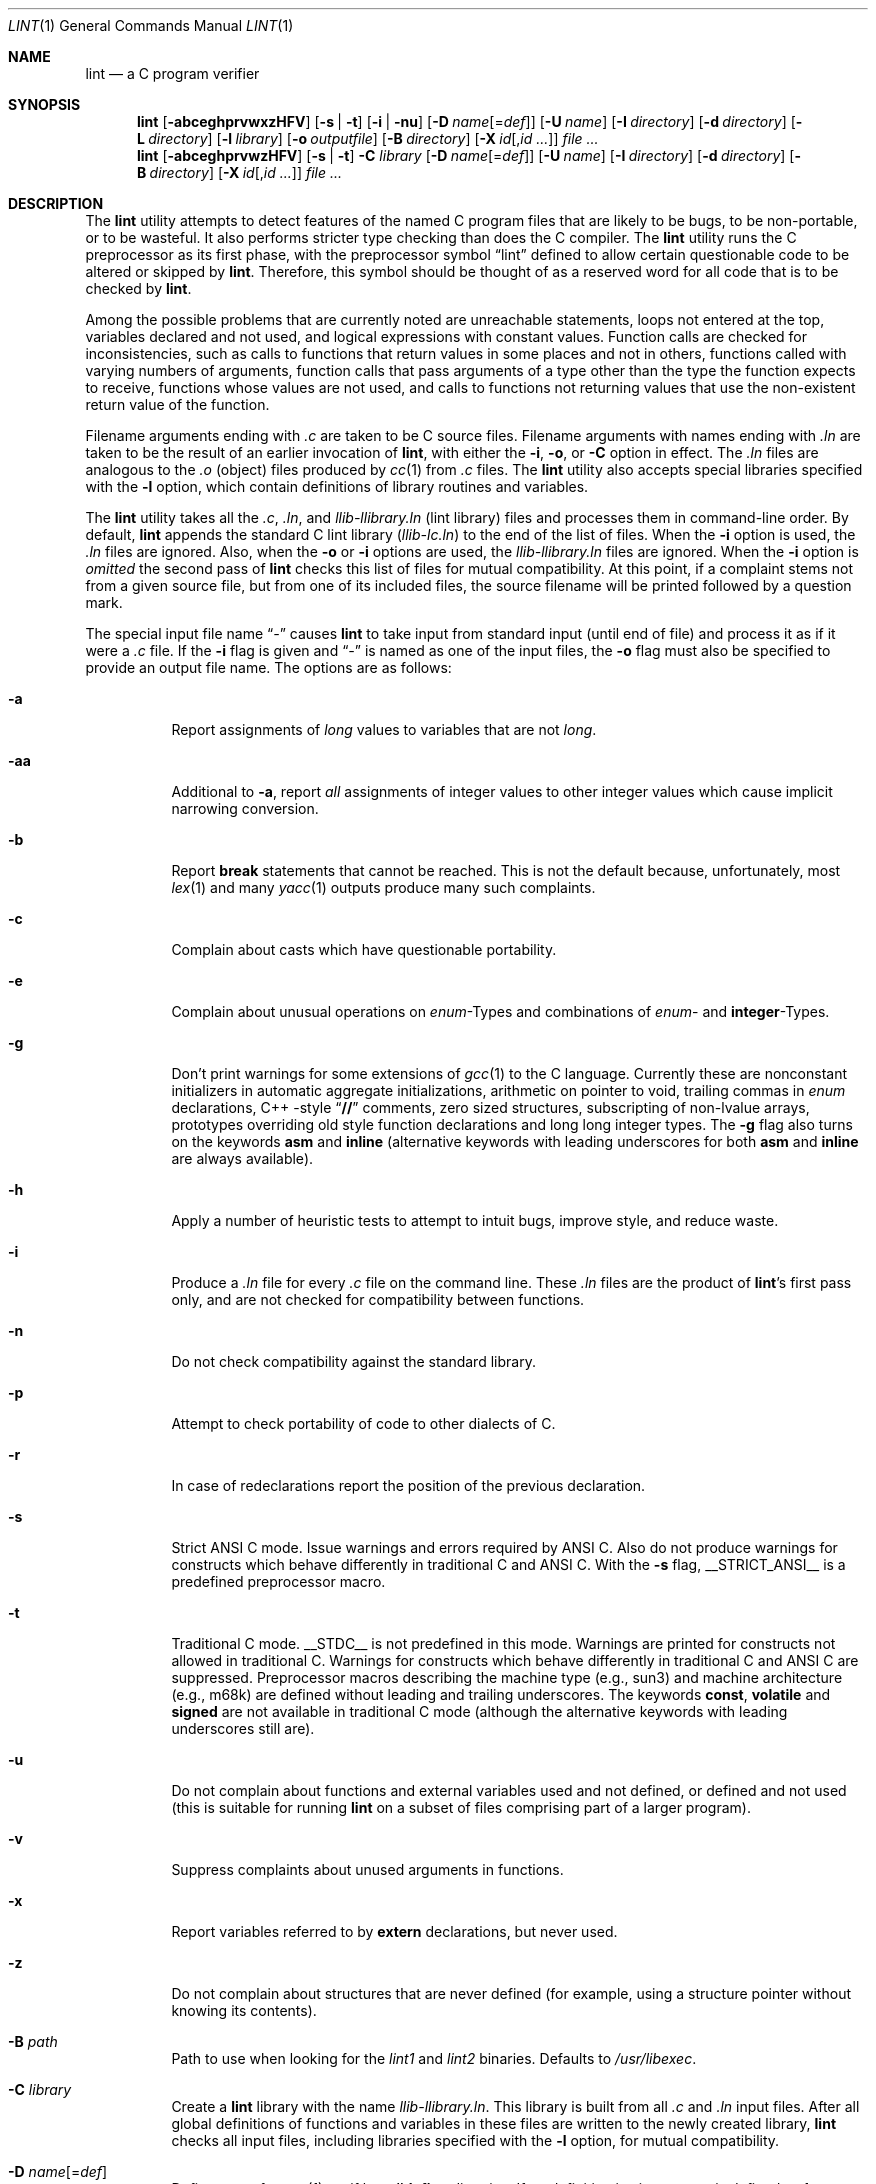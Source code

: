.\" $NetBSD: lint.1,v 1.20 2001/12/08 19:27:56 wiz Exp $
.\"
.\" Copyright (c) 1996 Christopher G. Demetriou.  All Rights Reserved.
.\" Copyright (c) 1994, 1995 Jochen Pohl
.\" All Rights Reserved.
.\"
.\" Redistribution and use in source and binary forms, with or without
.\" modification, are permitted provided that the following conditions
.\" are met:
.\" 1. Redistributions of source code must retain the above copyright
.\"    notice, this list of conditions and the following disclaimer.
.\" 2. Redistributions in binary form must reproduce the above copyright
.\"    notice, this list of conditions and the following disclaimer in the
.\"    documentation and/or other materials provided with the distribution.
.\" 3. All advertising materials mentioning features or use of this software
.\"    must display the following acknowledgement:
.\"      This product includes software developed by Jochen Pohl for
.\"      The NetBSD Project.
.\" 4. The name of the author may not be used to endorse or promote products
.\"    derived from this software without specific prior written permission.
.\"
.\" THIS SOFTWARE IS PROVIDED BY THE AUTHOR ``AS IS'' AND ANY EXPRESS OR
.\" IMPLIED WARRANTIES, INCLUDING, BUT NOT LIMITED TO, THE IMPLIED WARRANTIES
.\" OF MERCHANTABILITY AND FITNESS FOR A PARTICULAR PURPOSE ARE DISCLAIMED.
.\" IN NO EVENT SHALL THE AUTHOR BE LIABLE FOR ANY DIRECT, INDIRECT,
.\" INCIDENTAL, SPECIAL, EXEMPLARY, OR CONSEQUENTIAL DAMAGES (INCLUDING, BUT
.\" NOT LIMITED TO, PROCUREMENT OF SUBSTITUTE GOODS OR SERVICES; LOSS OF USE,
.\" DATA, OR PROFITS; OR BUSINESS INTERRUPTION) HOWEVER CAUSED AND ON ANY
.\" THEORY OF LIABILITY, WHETHER IN CONTRACT, STRICT LIABILITY, OR TORT
.\" (INCLUDING NEGLIGENCE OR OTHERWISE) ARISING IN ANY WAY OUT OF THE USE OF
.\" THIS SOFTWARE, EVEN IF ADVISED OF THE POSSIBILITY OF SUCH DAMAGE.
.\"
.\" $FreeBSD$
.\"
.Dd May 24, 2001
.Dt LINT 1
.Os
.Sh NAME
.Nm lint
.Nd a C program verifier
.Sh SYNOPSIS
.Bk -words
.Nm
.Op Fl abceghprvwxzHFV
.Op Fl s | t
.Op Fl i | nu
.Op Fl D Ar name Ns Op = Ns Ar def
.Op Fl U Ar name
.Op Fl I Ar directory
.Op Fl d Ar directory
.Op Fl L Ar directory
.Op Fl l Ar library
.Op Fl o Ar outputfile
.Op Fl B Ar directory
.Op Fl X Ar id Ns Op , Ns Ar id ...
.Ar
.Nm
.Op Fl abceghprvwzHFV
.Op Fl s | t
.Fl C Ar library
.Op Fl D Ar name Ns Op = Ns Ar def
.Op Fl U Ar name
.Op Fl I Ar directory
.Op Fl d Ar directory
.Op Fl B Ar directory
.Op Fl X Ar id Ns Op , Ns Ar id ...
.Ar
.Ek
.Sh DESCRIPTION
The
.Nm
utility attempts to detect features of the named C program files
that are likely to be bugs, to be non-portable, or to be
wasteful.
It also performs stricter type checking than does
the C compiler.
The
.Nm
utility runs the C preprocessor as its first phase, with the
preprocessor symbol
.Dq Dv lint
defined to allow certain questionable code to be altered
or skipped by
.Nm .
Therefore, this symbol should be thought of as a reserved
word for all code that is to be checked by
.Nm .
.Pp
Among the possible problems that are currently noted are
unreachable statements, loops not entered at the top,
variables declared and not used, and logical expressions
with constant values.
Function calls are checked for
inconsistencies, such as calls to functions that return
values in some places and not in others, functions called
with varying numbers of arguments, function calls that
pass arguments of a type other than the type the function
expects to receive, functions whose values are not used,
and calls to functions not returning values that use
the non-existent return value of the function.
.Pp
Filename arguments ending with
.Pa .c
are taken to be C source files.
Filename arguments with
names ending with
.Pa .ln
are taken to be the result of an earlier invocation of
.Nm ,
with either the
.Fl i , o ,
or
.Fl C
option in effect.
The
.Pa .ln
files are analogous to the
.Pa .o
(object) files produced by
.Xr cc 1
from
.Pa .c
files.
The
.Nm
utility also accepts special libraries specified with the
.Fl l
option, which contain definitions of library routines and
variables.
.Pp
The
.Nm
utility takes all the
.Pa .c , .ln ,
and
.Pa llib-l Ns Ar library Ns Pa .ln
(lint library) files and processes them in command-line order.
By default,
.Nm
appends the standard C lint library
.Pq Pa llib-lc.ln
to the end of the list of files.
When the
.Fl i
option is used, the
.Pa .ln
files are ignored.
Also, when the
.Fl o
or
.Fl i
options are used, the
.Pa llib-l Ns Ar library Ns Pa .ln
files are ignored.
When the
.Fl i
option is
.Em omitted
the second pass of
.Nm
checks this list of files for mutual compatibility.
At this point,
if a complaint stems not from a given source file, but from one of
its included files, the source filename will be printed followed by
a question mark.
.Pp
The special input file name
.Dq Pa -
causes
.Nm
to take input from standard input (until end of file) and process
it as if it were a
.Pa .c
file.
If the
.Fl i
flag is given and
.Dq Pa -
is named as one of the input files, the
.Fl o
flag must also be specified to provide an output file name.
The options are as follows:
.Bl -tag -width indent
.It Fl a
Report assignments of
.Vt long
values to variables that are not
.Vt long .
.It Fl aa
Additional to
.Fl a ,
report
.Em all
assignments of integer values to other integer values which
cause implicit narrowing conversion.
.It Fl b
Report
.Ic break
statements that cannot be reached.
This is not the default
because, unfortunately, most
.Xr lex 1
and many
.Xr yacc 1
outputs produce many such complaints.
.It Fl c
Complain about casts which have questionable portability.
.It Fl e
Complain about unusual operations on
.Vt enum Ns -Types
and combinations of
.Vt enum Ns -
and
.Sy integer Ns -Types .
.It Fl g
Don't print warnings for some extensions of
.Xr gcc 1
to the C language.
Currently these are nonconstant initializers in
automatic aggregate initializations, arithmetic on pointer to void,
trailing commas in
.Vt enum
declarations, C++ -style
.Dq Li //
comments,
zero sized structures, subscripting of non-lvalue arrays, prototypes
overriding old style function declarations and long long
integer types.
The
.Fl g
flag also turns on the keywords
.Ic asm
and
.Ic inline
(alternative keywords with leading underscores for both
.Ic asm
and
.Ic inline
are always available).
.It Fl h
Apply a number of heuristic tests to attempt to intuit
bugs, improve style, and reduce waste.
.It Fl i
Produce a
.Pa .ln
file for every
.Pa .c
file on the command line.
These
.Pa .ln
files are the product of
.Nm Ns 's
first pass only, and are not checked for compatibility
between functions.
.It Fl n
Do not check compatibility against the standard library.
.It Fl p
Attempt to check portability of code to other dialects of C.
.It Fl r
In case of redeclarations report the position of the
previous declaration.
.It Fl s
Strict ANSI C mode.
Issue warnings and errors required by ANSI C.
Also do not produce warnings for constructs which behave
differently in traditional C and ANSI C.
With the
.Fl s
flag,
.Dv __STRICT_ANSI__
is a predefined preprocessor macro.
.It Fl t
Traditional C mode.
.Dv __STDC__
is not predefined in this mode.
Warnings are printed for constructs
not allowed in traditional C.
Warnings for constructs which behave
differently in traditional C and ANSI C are suppressed.
Preprocessor
macros describing the machine type (e.g.,
.Dv sun3 )
and machine architecture (e.g.,
.Dv m68k )
are defined without leading and trailing underscores.
The keywords
.Ic const , volatile
and
.Ic signed
are not available in traditional C mode (although the alternative
keywords with leading underscores still are).
.It Fl u
Do not complain about functions and external variables used
and not defined, or defined and not used (this is suitable
for running
.Nm
on a subset of files comprising part of a larger program).
.It Fl v
Suppress complaints about unused arguments in functions.
.It Fl x
Report variables referred to by
.Ic extern
declarations, but never used.
.It Fl z
Do not complain about structures that are never defined
(for example, using a structure pointer without knowing
its contents).
.It Fl B Ar path
Path to use when looking for the
.Pa lint1
and
.Pa lint2
binaries.
Defaults to
.Pa /usr/libexec .
.It Fl C Ar library
Create a
.Nm
library with the name
.Pa llib-l Ns Ar library Ns Pa .ln .
This library is built from all
.Pa .c
and
.Pa .ln
input files.
After all global definitions of functions and
variables in these files are written to the newly created library,
.Nm
checks all input files, including libraries specified with the
.Fl l
option, for mutual compatibility.
.It Fl D Ar name Ns Op = Ns Ar def
Define
.Ar name
for
.Xr cpp 1 ,
as if by a
.Ic #define
directive.
If no definition is given,
.Ar name
is defined as 1.
.It Fl I Ar directory
Add
.Ar directory
to the list of directories in which to search for include files.
.It Fl d Ar directory
Use
.Ar directory
instead of
.Pa /usr/include
as the default place to find include files.
.It Fl l Ar library
Include the lint library
.Pa llib-l Ns Ar library Ns Pa .ln .
.It Fl L Ar directory
Search for lint libraries in
.Ar directory
and
.Ar directory Ns Pa /lint
before searching the standard place.
.It Fl F
Print pathnames of files.
The
.Nm
utility normally prints the filename without the path.
.It Fl H
If a complaint stems from an included file
.Nm
prints the name of the included file instead of the source file name
followed by a question mark.
.It Fl o Ar outputfile
Name the output file
.Ar outputfile .
The output file produced is the input that is given to
.Nm Ns 's
second pass.
The
.Fl o
option simply saves this file in the named output file.
If the
.Fl i
option is also used the files are not checked for compatibility.
To produce a
.Pa llib-l Ns Ar library Ns Pa .ln
without extraneous messages, use of the
.Fl u
option is suggested.
The
.Fl v
option is useful if the source file(s) for the lint library
are just external interfaces.
.It Fl U Ar name
Remove any initial definition of
.Ar name
for the preprocessor.
.It Fl V
Print the command lines constructed by the controller program to
run the C preprocessor and
.Nm Ns 's
first and second pass.
.It Fl w
Treat warnings as errors.
.It Fl X Ar id Ns Op , Ns Ar id ...
Suppress error messages identified by the list of ids.
A list of messages
and ids can be found in
.Xr lint 7 .
.El
.Ss Input Grammar
.Nm Ns 's
first pass reads standard C source files.
The
.Nm
utility recognizes the following C comments as commands.
.Bl -tag -width indent
.It Li /* ARGSUSED Ns Ar n Li */
makes
.Nm
check only the first
.Ar n
arguments for usage; a missing
.Ar n
is taken to be 0 (this option acts like the
.Fl v
option for the next function).
.It Li /* BITFIELDTYPE */
Suppress error messages about illegal bitfield types if the type
is an integer type, and suppress non-portable bitfield type warnings.
.It Xo
.Li /* CONSTCOND */
or
.Li /* CONSTANTCOND */
or
.Li /* CONSTANTCONDITION */
.Xc
suppress complaints about constant operands for the next expression.
.It Xo
.Li /* FALLTHRU */
or
.Li /* FALLTHROUGH */
.Xc
suppress complaints about fall through to a
.Ic case
or
.Ic default
labelled statement.
This directive should be placed immediately
preceding the label.
.It Li /* LINTLIBRARY */
At the beginning of a file, mark all functions and variables defined
in this file as
.Em used .
Also shut off complaints about unused function arguments.
.It Xo
.Li /* LINTED Oo Ar comment Oc Li */
or
.Li /* NOSTRICT Oo Ar comment Oc Li */
.Xc
Suppresses any intra-file warning except those dealing with
unused variables or functions.
This directive should be placed
on the line immediately preceding where the
.Nm
warning occurred.
.It Li /* LONGLONG */
Suppress complaints about use of long long integer types.
.It Li /* NOTREACHED */
At appropriate points, inhibit complaints about unreachable code.
(This comment is typically placed just after calls to functions
like
.Xr exit 3 ) .
.It Li /* PRINTFLIKE Ns Ar n Li */
makes
.Nm
check the first
.Pq Ar n Ns -1
arguments as usual.
The
.Ar n Ns -th
argument is interpreted as a
.Xr printf 3
format string that is used to check the remaining arguments.
.It Li /* PROTOLIB Ns Ar n Li */
causes
.Nm
to treat function declaration prototypes as function definitions
if
.Ar n
is non-zero.
This directive can only be used in conjunction with
the
.Li /* LINTLIBRARY */
directive.
If
.Ar n
is zero, function prototypes will be treated normally.
.It Li /* SCANFLIKE Ns Ar n Li */
makes
.Nm
check the first
.Pq Ar n Ns -1
arguments as usual.
The
.Ar n Ns -th
argument is interpreted as a
.Xr scanf 3
format string that is used to check the remaining arguments.
.It Li /* VARARGS Ns Ar n Li */
Suppress the usual checking for variable numbers of arguments in
the following function declaration.
The data types of the first
.Ar n
arguments are checked; a missing
.Ar n
is taken to be 0.
.El
.Pp
The behavior of the
.Fl i
and the
.Fl o
options allows for incremental use of
.Nm
on a set of C source files.
Generally, one invokes
.Nm
once for each source file with the
.Fl i
option.
Each of these invocations produces a
.Pa .ln
file that corresponds to the
.Pa .c
file, and prints all messages that are about just that
source file.
After all the source files have been separately
run through
.Nm ,
it is invoked once more (without the
.Fl i
option), listing all the
.Pa .ln
files with the needed
.Fl l Ar library
options.
This will print all the inter-file inconsistencies.
This
scheme works well with
.Xr make 1 ;
it allows
.Xr make 1
to be used to
.Nm
only the source files that have been modified since the last
time the set of source files were
.Nm Ns ed .
.Sh ENVIRONMENT
.Bl -tag -width LIBDIR
.It Ev LIBDIR
the directory where the lint libraries specified by the
.Bk -words
.Fl l Ar library
.Ek
option must exist.
If this environment variable is undefined,
then the default path
.Pa /usr/libdata/lint
will be used to search for the libraries.
.It Ev TMPDIR
usually the path for temporary files can be redefined by setting
this environment variable.
.It Ev CC
Location of the C compiler program.
Defaults to
.Pa /usr/bin/cc .
.El
.Sh FILES
.Bl -tag -width /usr/libdata/lint/llib-lc.ln -compact
.It Pa /usr/libexec/lint Ns Bq Pa 12
programs
.It Pa /usr/libdata/lint/llib-l*.ln
various prebuilt lint libraries
.It Pa /tmp/lint*
temporaries
.El
.Sh SEE ALSO
.Xr cc 1 ,
.Xr cpp 1 ,
.Xr make 1
.Sh AUTHORS
.An Jochen Pohl
.Sh BUGS
.Bl -item
.It
The routines
.Xr exit 3 ,
.Xr longjmp 3
and other functions that do not return are not understood; this
causes various incorrect diagnostics.
.It
Static functions which are used only before their first
extern declaration are reported as unused.
.It
Libraries created by the
.Fl o
option will, when used in later
.Nm
runs, cause certain errors that were reported when the libraries
were created to be reported again, and cause line numbers and file
names from the original source used to create those libraries
to be reported in error messages.
For these reasons, it is recommended
to use the
.Fl C
option to create lint libraries.
.El
